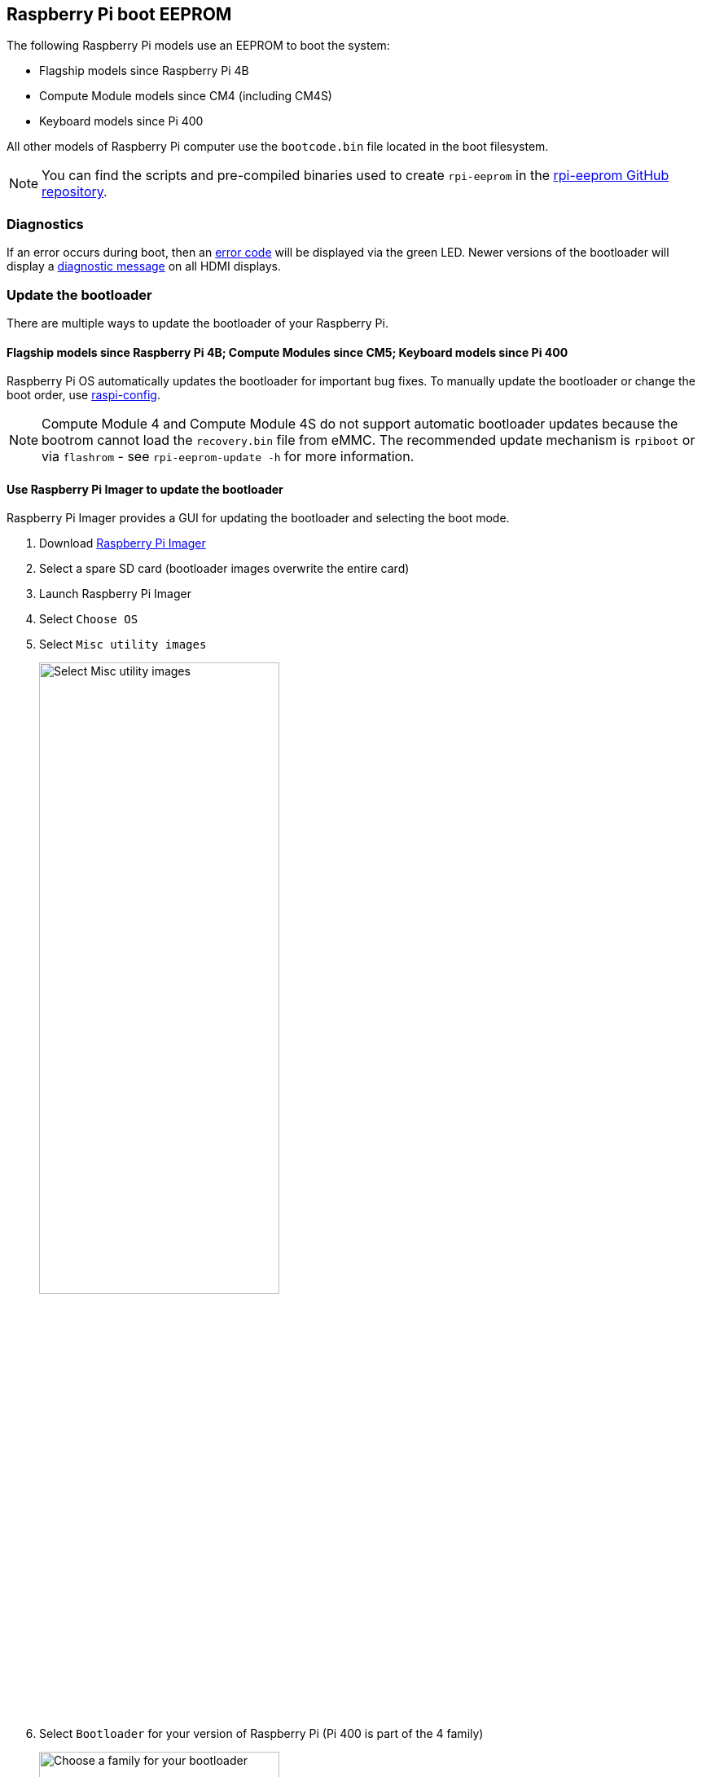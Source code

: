== Raspberry Pi boot EEPROM

The following Raspberry Pi models use an EEPROM to boot the system:

* Flagship models since Raspberry Pi 4B
* Compute Module models since CM4 (including CM4S)
* Keyboard models since Pi 400

All other models of Raspberry Pi computer use the `bootcode.bin` file located in the boot filesystem.

NOTE: You can find the scripts and pre-compiled binaries used to create `rpi-eeprom`  in the https://github.com/raspberrypi/rpi-eeprom/[rpi-eeprom GitHub repository].

=== Diagnostics

If an error occurs during boot, then an xref:configuration.adoc#led-warning-flash-codes[error code] will be displayed via the green LED. Newer versions of the bootloader will display a xref:raspberry-pi.adoc#boot-diagnostics[diagnostic message] on all HDMI displays.

[[bootloader_update_stable]]
=== Update the bootloader

There are multiple ways to update the bootloader of your Raspberry Pi.

==== Flagship models since Raspberry Pi 4B; Compute Modules since CM5; Keyboard models since Pi 400

Raspberry Pi OS automatically updates the bootloader for important bug fixes. To manually update the bootloader or change the boot order, use xref:configuration.adoc#raspi-config[raspi-config].

NOTE: Compute Module 4 and Compute Module 4S do not support automatic bootloader updates because the bootrom cannot load the `recovery.bin` file from eMMC. The recommended update mechanism is `rpiboot` or via `flashrom` - see `rpi-eeprom-update -h` for more information.

[[imager]]
==== Use Raspberry Pi Imager to update the bootloader

Raspberry Pi Imager provides a GUI for updating the bootloader and selecting the boot mode.

. Download https://www.raspberrypi.com/software/[Raspberry Pi Imager]
. Select a spare SD card (bootloader images overwrite the entire card)
. Launch Raspberry Pi Imager
. Select `Choose OS`
. Select `Misc utility images`
+ 
image::images/misc-utility-images.png[alt="Select Misc utility images",width="60%"]
. Select `Bootloader` for your version of Raspberry Pi (Pi 400 is part of the 4 family)
+ 
image::images/bootloader-family-select.png[alt="Choose a family for your bootloader",width="60%"]
. Select a boot mode: `SD` (recommended), `USB` or `Network`
+ 
image::images/bootloader-storage-select.png[alt="Choose the storage from which you'd like to boot",width="60%"]
. Select `SD card` and then `Write`
. Click `Yes` to continue
. Boot the Raspberry Pi with the new image and wait for at least ten seconds
. When the green activity LED blinks with a steady pattern and the HDMI display shows a green screen, you have successfully written the bootloader
. Power off the Raspberry Pi and remove the SD card

[[raspi-config]]
==== Use `raspi-config` to update the bootloader

To change the boot-mode or bootloader version from within Raspberry Pi OS, run xref:configuration.adoc#raspi-config[raspi-config].

. xref:os.adoc#update-software[Update] Raspberry Pi OS to get the latest version of the `rpi-eeprom` package.
. Run `sudo raspi-config`.
. Select `Advanced Options`.
. Select `Bootloader Version`.
. Select `Default` for factory default settings or `Latest` for the latest bootloader release.
. Reboot with `sudo reboot`.

=== Update the bootloader configuration

The `default` version of the bootloader represents the latest factory default firmware image. It updates to provide critical bug fixes, hardware support and periodically after features have been tested in the `latest` release.
The `latest` bootloader updates more often to include the latest fixes and improvements.

Advanced users can switch to the `latest` bootloader to get the latest functionality.

First, ensure that your Raspberry Pi runs the latest software. Run the following command to update:

[source,console]
----
$ sudo apt update && sudo apt full-upgrade
----

Run the following command to start `raspi-config`.

[source,console]
----
$ sudo raspi-config
----

Navigate to `Advanced Options` and then `Bootloader Version`. Select `Latest` and choose `Yes` to confirm. Select `Finish` and confirm you want to reboot.

If you run `sudo rpi-eeprom-update`, you should see that a more recent version of the bootloader is available and it's the `latest` release.

----
*** UPDATE AVAILABLE ***
BOOTLOADER: update available
   CURRENT: Thu 18 Jan 13:59:23 UTC 2024 (1705586363)
    LATEST: Mon 22 Jan 10:41:21 UTC 2024 (1705920081)
   RELEASE: latest (/lib/firmware/raspberrypi/bootloader-2711/latest)
            Use raspi-config to change the release.

  VL805_FW: Using bootloader EEPROM
     VL805: up to date
   CURRENT: 000138c0
    LATEST: 000138c0
----

Now you can update your bootloader.

[source,console]
----
$ sudo rpi-eeprom-update -a
$ sudo reboot
----

Reboot, then run `sudo rpi-eeprom-update`. You should now see that the `CURRENT` date has updated to the latest version of the bootloader:

----
BOOTLOADER: up to date
   CURRENT: Mon 22 Jan 10:41:21 UTC 2024 (1705920081)
    LATEST: Mon 22 Jan 10:41:21 UTC 2024 (1705920081)
   RELEASE: latest (/lib/firmware/raspberrypi/bootloader-2711/latest)
            Use raspi-config to change the release.

  VL805_FW: Using bootloader EEPROM
     VL805: up to date
   CURRENT: 000138c0
    LATEST: 000138c0
----

==== Read the current bootloader configuration

To view the configuration used by the current running bootloader, run the following command:

[source,console]
----
$ rpi-eeprom-config
----

==== Read the configuration from an bootloader image

To read the configuration from a bootloader image:

[source,console]
----
$ rpi-eeprom-config pieeprom.bin
----

==== Editing the current bootloader configuration

The following command loads the current bootloader configuration into a text editor. When the editor is closed, `rpi-eeprom-config` applies the updated configuration to latest available bootloader release and uses `rpi-eeprom-update` to schedule an update when the system is rebooted:

[source,console]
----
$ sudo -E rpi-eeprom-config --edit
$ sudo reboot
----

If the updated configuration is identical or empty, then no changes are made.

The editor is selected by the `EDITOR` environment variable.

==== Applying a saved configuration

The following command applies `boot.conf` to the latest available bootloader image and uses `rpi-eeprom-update` to schedule an update when the system is rebooted.

[source,console]
----
$ sudo rpi-eeprom-config --apply boot.conf
$ sudo reboot
----

[[automaticupdates]]
=== Automatic updates

The `rpi-eeprom-update` `systemd` service runs at startup and applies an update if a new image is available, automatically migrating the current bootloader configuration.

To disable automatic updates:

[source,console]
----
$ sudo systemctl mask rpi-eeprom-update
----

To re-enable automatic updates:

[source,console]
----
$ sudo systemctl unmask rpi-eeprom-update
----

NOTE: If the xref:raspberry-pi.adoc#FREEZE_VERSION[FREEZE_VERSION] bootloader config is set then the update service will skip any automatic updates. This removes the need to individually disable the update service if there are multiple operating systems installed, or when swapping SD cards.

==== `rpi-eeprom-update`

Raspberry Pi OS uses the `rpi-eeprom-update` script to implement an <<automaticupdates,automatic update>> service. The script can also be run interactively or wrapped to create a custom bootloader update service.

Reading the current bootloader version:

[source,console]
----
$ vcgencmd bootloader_version
----

Check if an update is available:

[source,console]
----
$ sudo rpi-eeprom-update
----

Install the update:

[source,console]
----
$ sudo rpi-eeprom-update -a
$ sudo reboot
----

Cancel the pending update:

[source,console]
----
$ sudo rpi-eeprom-update -r
----

Installing a specific bootloader image:

[source,console]
----
$ sudo rpi-eeprom-update -d -f pieeprom.bin
----

The `-d` flag instructs `rpi-eeprom-update` to use the configuration in the specified image file instead of automatically migrating the current configuration.

Display the built-in documentation:

[source,console]
----
$ rpi-eeprom-update -h
----

[[bootloader-release]]
=== Bootloader release status

The firmware release status corresponds to a particular subdirectory of bootloader firmware images (`+/lib/firmware/raspberrypi/bootloader/...+`), and can be changed to select a different release stream.

* `default` - Updated for new hardware support, critical bug fixes and periodic update for new features that have been tested via the `latest` release
* `latest` - Updated when new features are available

Since the release status string is just a subdirectory name, it is possible to create your own release streams e.g. a pinned release or custom network boot configuration.

==== Changing the bootloader release

NOTE: You can change which release stream is to be used during an update by editing the `/etc/default/rpi-eeprom-update` file and changing the `FIRMWARE_RELEASE_STATUS` entry to the appropriate stream.

==== Updating the bootloader configuration in an bootloader image file

The following command replaces the bootloader configuration in `pieeprom.bin` with `boot.conf` and writes the new image to `new.bin`:

[source,console]
----
$ rpi-eeprom-config --config boot.conf --out new.bin pieeprom.bin
----

==== `recovery.bin`

At power on, the ROM found on BCM2711 and BCM2712 looks for a file called `recovery.bin` in the root directory of the boot partition on the SD card. If a valid `recovery.bin` is found then the ROM executes this instead of the contents of the EEPROM. This mechanism ensures that the bootloader flash image can always be reset to a valid image with factory default settings.

For more information, see xref:raspberry-pi.adoc#eeprom-boot-flow[EEPROM bootflow].

==== Bootloader update files

[cols="1,1"]
|===
| Filename | Purpose

| `recovery.bin`
| Bootloader recovery executable

| `pieeprom.upd`
| Bootloader EEPROM image

| `pieeprom.bin`
| Bootloader EEPROM image - same as pieeprom.upd but changes recovery.bin behaviour to not rename itself to `RECOVERY.000`.

| `pieeprom.sig`
| The sha256 checksum of bootloader image (pieeprom.upd/pieeprom.bin)

| `vl805.bin`
| The VLI805 USB firmware EEPROM image - Raspberry Pi 4B revision 1.3 and earlier only.

| `vl805.sig`
| The sha256 checksum of vl805.bin
|===

* If the bootloader update image is called `pieeprom.upd` then `recovery.bin` is renamed to `recovery.000` once the update has completed, then the system is rebooted. Since `recovery.bin` is no longer present the ROM loads the newly updated bootloader from SPI flash and the OS is booted as normal.
* If the bootloader update image is called `pieeprom.bin` then `recovery.bin` will stop after the update has completed. On success the HDMI output will be green and the green activity LED is flashed rapidly. If the update fails, the HDMI output will be red and an xref:configuration.adoc#led-warning-flash-codes[error code] will be displayed via the activity LED.
* The `.sig` files contain the hexadecimal sha256 checksum of the corresponding image file; additional fields may be added in the future.
* The ROM found on BCM2711 and BCM2712 does not support loading `recovery.bin` from USB mass storage or TFTP. Instead, newer versions of the bootloader support a self-update mechanism where the bootloader is able to reflash the SPI flash itself. See `ENABLE_SELF_UPDATE` on the xref:raspberry-pi.adoc#raspberry-pi-bootloader-configuration[bootloader configuration] page.
* The temporary EEPROM update files are automatically deleted by the `rpi-eeprom-update` service at startup.

For more information about the `rpi-eeprom-update` configuration file see `rpi-eeprom-update -h`.

==== EEPROM write protect

Both the bootloader and VLI EEPROMs support hardware write protection.  See the xref:config_txt.adoc#eeprom_write_protect[`eeprom_write_protect`] option for more information about how to enable this when flashing the EEPROMs.
